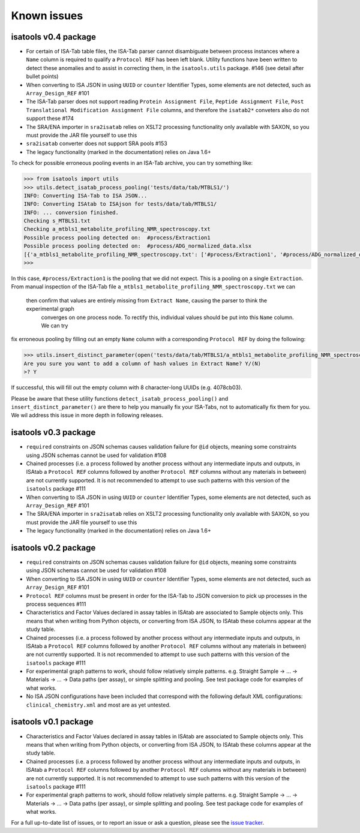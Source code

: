 ############
Known issues
############

isatools v0.4 package
---------------------
- For certain of ISA-Tab table files, the ISA-Tab parser cannot disambiguate between process instances where a ``Name`` column is required to qualify a ``Protocol REF`` has been left blank. Utility functions have been written to detect these anomalies and to assist in correcting them, in the ``isatools.utils`` package. #146 (see detail after bullet points)
- When converting to ISA JSON in using ``UUID`` or ``counter`` Identifier Types, some elements are not detected, such as ``Array_Design_REF`` #101
- The ISA-Tab parser does not support reading ``Protein Assignment File``, ``Peptide Assignment File``, ``Post Translational Modification Assignment File`` columns, and therefore the ``isatab2*`` conveters also do not support these #174
- The SRA/ENA importer in ``sra2isatab`` relies on XSLT2 processing functionality only available with SAXON, so you must provide the JAR file yourself to use this
- ``sra2isatab`` converter does not support SRA pools #153
- The legacy functionality (marked in the documentation) relies on Java 1.6+

To check for possible erroneous pooling events in an ISA-Tab archive, you can try something like:

.. code-block:: python

    >>> from isatools import utils
    >>> utils.detect_isatab_process_pooling('tests/data/tab/MTBLS1/')
    INFO: Converting ISA-Tab to ISA JSON...
    INFO: Converting ISAtab to ISAjson for tests/data/tab/MTBLS1/
    INFO: ... conversion finished.
    Checking s_MTBLS1.txt
    Checking a_mtbls1_metabolite_profiling_NMR_spectroscopy.txt
    Possible process pooling detected on:  #process/Extraction1
    Possible process pooling detected on:  #process/ADG_normalized_data.xlsx
    [{'a_mtbls1_metabolite_profiling_NMR_spectroscopy.txt': ['#process/Extraction1', '#process/ADG_normalized_data.xlsx']}]
    >>>

In this case, ``#process/Extraction1`` is the pooling that we did not expect. This is a pooling on a single
``Extraction``. From manual inspection of the ISA-Tab file ``a_mtbls1_metabolite_profiling_NMR_spectroscopy.txt`` we can
 then confirm that values are entirely missing from ``Extract Name``, causing the parser to think the experimental graph
  converges on one process node. To rectify this, individual values should be put into this ``Name`` column. We can try
fix erroneous pooling by filling out an empty ``Name`` column with a corresponding ``Protocol REF`` by doing the following:

.. code-block:: python

    >>> utils.insert_distinct_parameter(open('tests/data/tab/MTBLS1/a_mtbls1_metabolite_profiling_NMR_spectroscopy.txt', 'r+'), 'Extraction')
    Are you sure you want to add a column of hash values in Extract Name? Y/(N)
    >? Y

If successful, this will fill out the empty column with 8 character-long UUIDs (e.g. 4078cb03).

Please be aware that these utility functions ``detect_isatab_process_pooling()`` and ``insert_distinct_parameter()`` are
there to help you manually fix your ISA-Tabs, not to automatically fix them for you. We wil address this issue in more
depth in following releases.

isatools v0.3 package
---------------------
- ``required`` constraints on JSON schemas causes validation failure for ``@id`` objects, meaning some constraints using JSON schemas cannot be used for validation #108
- Chained processes (i.e. a process followed by another process without any intermediate inputs and outputs, in ISAtab a ``Protocol REF`` columns followed by another ``Protocol REF`` columns without any materials in between) are not currently supported. It is not recommended to attempt to use such patterns with this version of the ``isatools`` package #111
- When converting to ISA JSON in using ``UUID`` or ``counter`` Identifier Types, some elements are not detected, such as ``Array_Design_REF`` #101
- The SRA/ENA importer in ``sra2isatab`` relies on XSLT2 processing functionality only available with SAXON, so you must provide the JAR file yourself to use this
- The legacy functionality (marked in the documentation) relies on Java 1.6+

isatools v0.2 package
---------------------
- ``required`` constraints on JSON schemas causes validation failure for ``@id`` objects, meaning some constraints using JSON schemas cannot be used for validation #108
- When converting to ISA JSON in using ``UUID`` or ``counter`` Identifier Types, some elements are not detected, such as ``Array_Design_REF`` #101
- ``Protocol REF`` columns must be present in order for the ISA-Tab to JSON conversion to pick up processes in the process sequences #111
- Characteristics and Factor Values declared in assay tables in ISAtab are associated to Sample objects only. This means that when writing from Python objects, or converting from ISA JSON, to ISAtab these columns appear at the study table.
- Chained processes (i.e. a process followed by another process without any intermediate inputs and outputs, in ISAtab a ``Protocol REF`` columns followed by another ``Protocol REF`` columns without any materials in between) are not currently supported. It is not recommended to attempt to use such patterns with this version of the ``isatools`` package #111
- For experimental graph patterns to work, should follow relatively simple patterns. e.g. Straight Sample -> ... -> Materials -> ... -> Data paths (per assay), or simple splitting and pooling. See test package code for examples of what works.
- No ISA JSON configurations have been included that correspond with the following default XML configurations: ``clinical_chemistry.xml`` and most are as yet untested.

isatools v0.1 package
---------------------
- Characteristics and Factor Values declared in assay tables in ISAtab are associated to Sample objects only. This means that when writing from Python objects, or converting from ISA JSON, to ISAtab these columns appear at the study table.
- Chained processes (i.e. a process followed by another process without any intermediate inputs and outputs, in ISAtab a ``Protocol REF`` columns followed by another ``Protocol REF`` columns without any materials in between) are not currently supported. It is not recommended to attempt to use such patterns with this version of the ``isatools`` package #111
- For experimental graph patterns to work, should follow relatively simple patterns. e.g. Straight Sample -> ... -> Materials -> ... -> Data paths (per assay), or simple splitting and pooling. See test package code for examples of what works.

For a full up-to-date list of issues, or to report an issue or ask a question, please see the `issue tracker <https://github.com/ISA-tools/isa-api/issues>`_.